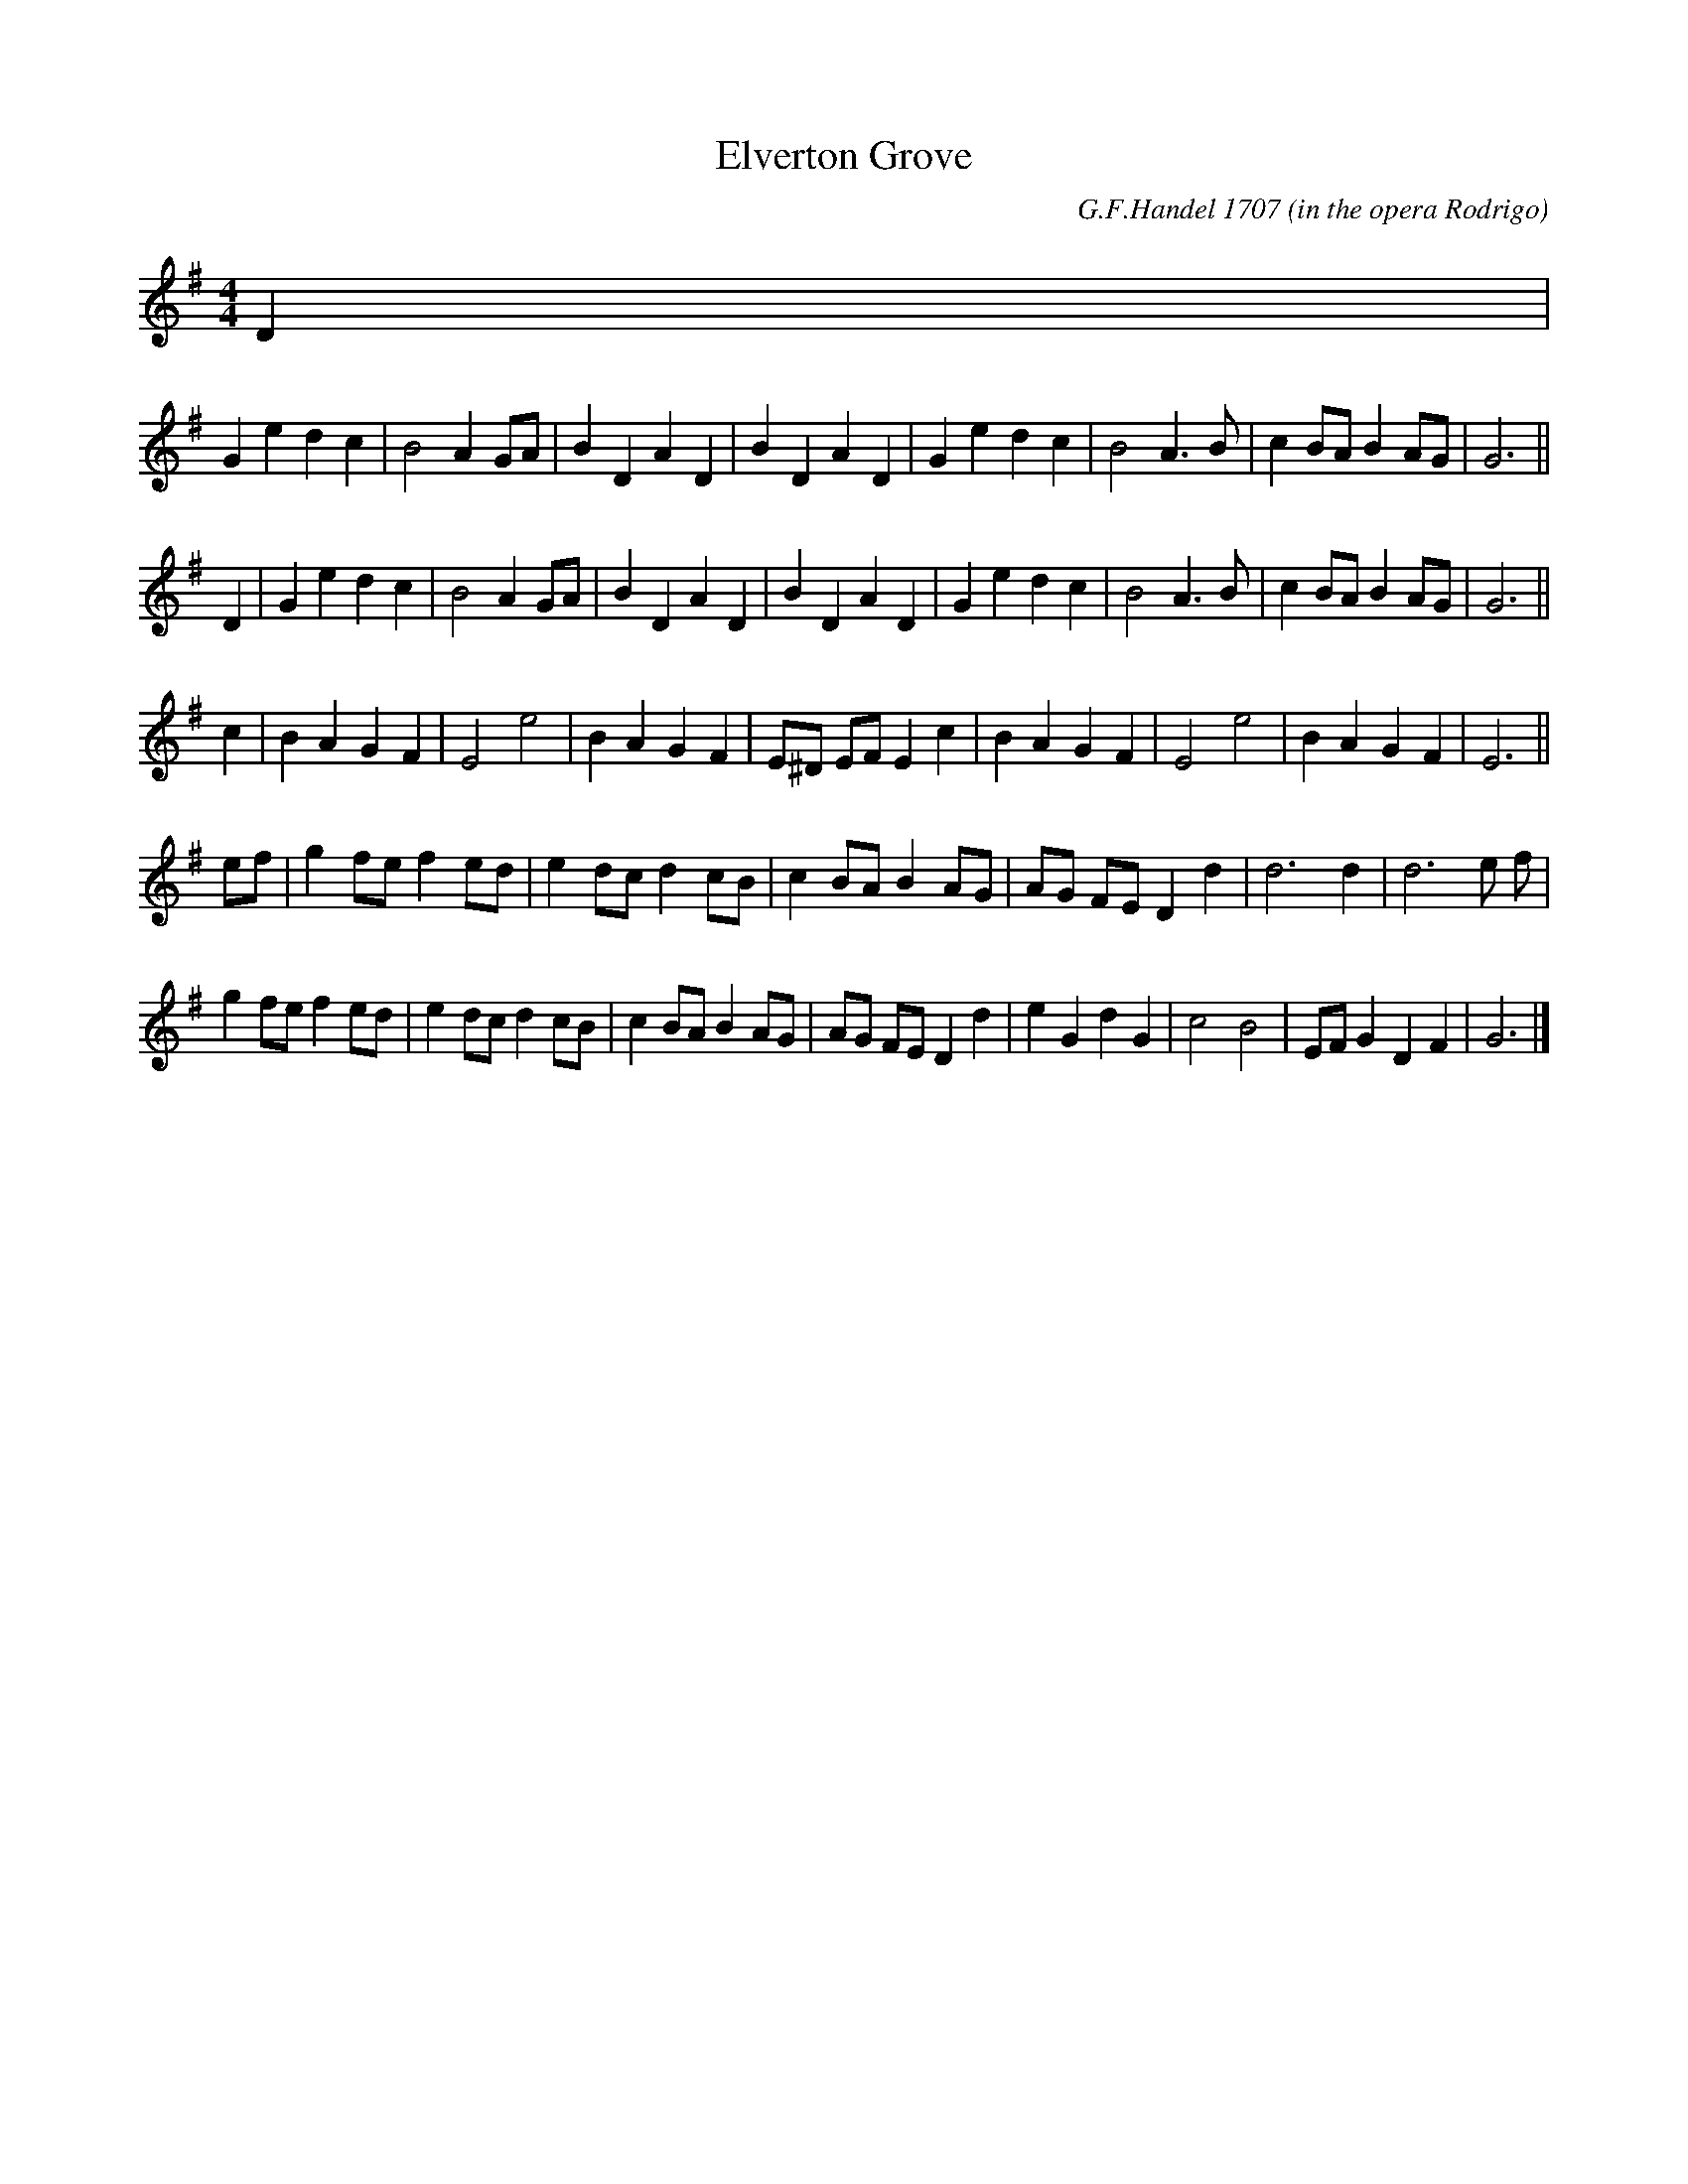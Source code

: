 X: 1
T: Elverton Grove
Z: Bruce Shawyer 28 November 2002
F: http://www.math.mun.ca/~bshawyer/englishabc/Elverton%20Grove.abc
C: G.F.Handel 1707 (in the opera Rodrigo)
M: 4/4
K: G
M: 4/4
L: 1/16
D4 |
G4 e4 d4 c4 | B8 A4 G2A2 | B4 D4 A4 D4 | B4 D4 A4 D4 |\
G4 e4 d4 c4 | B8 A6 B2 | c4 B2A2 B4 A2G2 | G12 ||
D4 |\
G4 e4 d4 c4 | B8 A4 G2A2 | B4 D4 A4 D4 | B4 D4 A4 D4 |\
G4 e4 d4 c4 | B8 A6 B2 | c4 B2A2 B4 A2G2 | G12 ||
c4 |\
B4 A4 G4 F4 | E8 e8 | B4 A4 G4 F4 | E2^D2 E2F2 E4 c4 |\
B4 A4 G4 F4 | E8 e8 | B4 A4 G4 F4 | E12 ||
e2f2 |\
g4 f2e2 f4 e2d2 | e4 d2c2 d4 c2B2 | c4 B2A2 B4 A2G2 | A2G2 F2E2 D4 d4 |\
d12 d4 | d12 e2 f2 |
g4 f2e2 f4 e2d2 | e4 d2c2 d4 c2B2 | c4 B2A2 B4 A2G2 | A2G2 F2E2 D4 d4 |\
e4 G4 d4 G4 | c8 B8 | E2F2 G4 D4 F4 | G12 |]
